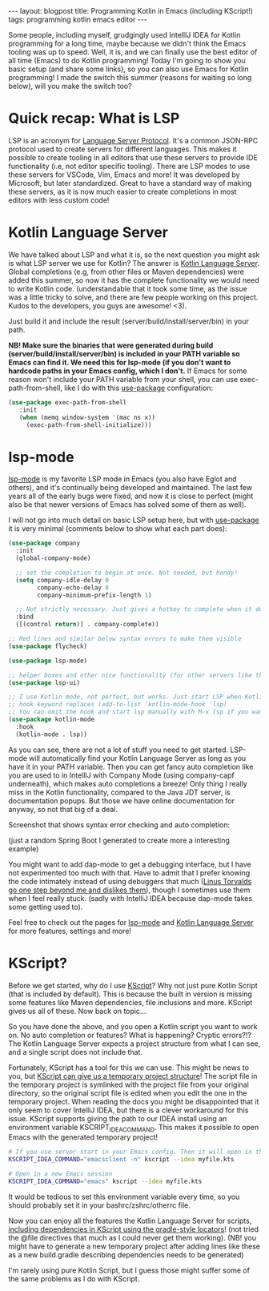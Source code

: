 #+OPTIONS: toc:nil num:nil
#+STARTUP: showall indent
#+STARTUP: hidestars
#+BEGIN_EXPORT html
---
layout: blogpost
title: Programming Kotlin in Emacs (including KScript!)
tags: programming kotlin emacs editor
---
#+END_EXPORT

Some people, including myself, grudgingly used IntellIJ IDEA for Kotlin programming for a long time, maybe because we didn't think the Emacs tooling was up to speed. Well, it is, and we can finally use the best editor of all time (Emacs) to do Kotlin programming! Today I'm going to show you basic setup (and share some links), so you can also use Emacs for Kotlin programming! I made the switch this summer (reasons for waiting so long below), will you make the switch too?


* Quick recap: What is LSP
LSP is an acronym for [[https://microsoft.github.io/language-server-protocol/][Language Server Protocol]]. It's a common JSON-RPC protocol used to create servers for different languages. This makes it possible to create tooling in all editors that use these servers to provide IDE functionality (i.e, not editor specific tooling). There are LSP modes to use these servers for VSCode, Vim, Emacs and more! It was developed by Microsoft, but later standardized. Great to have a standard way of making these servers, as it is now much easier to create completions in most editors with less custom code!


* Kotlin Language Server
We have talked about LSP and what it is, so the next question you might ask is what LSP server we use for Kotlin? The answer is [[https://github.com/fwcd/kotlin-language-server][Kotlin Language Server]]. Global completions (e.g, from other files or Maven dependencies) were added this summer, so now it has the complete functionality we would need to write Kotlin code. (understandable that it took some time, as the issue was a little tricky to solve, and there are few people working on this project. Kudos to the developers, you guys are awesome! <3).


Just build it and include the result (server/build/install/server/bin) in your path.


*NB! Make sure the binaries that were generated during build (server/build/install/server/bin) is included in your PATH variable so Emacs can find it. We need this for lsp-mode (if you don't want to hardcode paths in your Emacs config, which I don't.*
If Emacs for some reason won't include your PATH variable from your shell, you can use exec-path-from-shell, like I do with this [[https://github.com/jwiegley/use-package][use-package]] configuration:
#+BEGIN_SRC lisp
   (use-package exec-path-from-shell
      :init
      (when (memq window-system '(mac ns x))
        (exec-path-from-shell-initialize)))
#+END_SRC


* lsp-mode
[[https://github.com/emacs-lsp/lsp-mode][lsp-mode]] is my favorite LSP mode in Emacs (you also have Eglot and others), and it's continually being developed and maintained. The last few years all of the early bugs were fixed, and now it is close to perfect (might also be that newer versions of Emacs has solved some of them as well).

I will not go into much detail on basic LSP setup here, but with [[https://github.com/jwiegley/use-package][use-package]] it is very minimal (comments below to show what each part does):
#+BEGIN_SRC lisp
  (use-package company
    :init
    (global-company-mode)

    ;; set the completion to begin at once. Not needed, but handy!
    (setq company-idle-delay 0
          company-echo-delay 0
          company-minimum-prefix-length 1)

    ;; Not strictly necessary. Just gives a hotkey to complete when it doesnt start automatically
    :bind
    ([(control return)] . company-complete))

  ;; Red lines and similar below syntax errors to make them visible
  (use-package flycheck)

  (use-package lsp-mode)

  ;; helper boxes and other nice functionality (for other servers like the jdt one for Java, whit include Javadoc popups)
  (use-package lsp-ui)

  ;; I use Kotlin mode, not perfect, but works. Just start LSP when Kotlin mode starts.
  ;; hook keyword replaces (add-to-list 'kotlin-mode-hook 'lsp)
  ;; You can omit the hook and start lsp manually with M-x lsp if you want.
  (use-package kotlin-mode
    :hook
    (kotlin-mode . lsp))
#+END_SRC

As you can see, there are not a lot of stuff you need to get started. LSP-mode will automatically find your Kotlin Language Server as long as you have it in your PATH variable. Then you can get fancy auto completion like you are used to in IntellIJ with Company Mode (using company-capf underneath), which makes auto completions a breeze! Only thing I really  miss in the Kotlin functionality, compared to the Java JDT server, is documentation popups. But those we have online documentation for anyway, so not that big of a deal. 

Screenshot that shows syntax error checking and auto completion:
#+BEGIN_EXPORT html
<img class="blogpostimg" alt="Emacs in Kotlin, syntax checking and auto completion" src="{{ "assets/img/emacskotlin/lspscreenshot.png" | relative_url}}" />
#+END_EXPORT
(just a random Spring Boot I generated to create more a interesting example)


You might want to add  dap-mode to get a debugging interface, but I have not experimented too much with that. Have to admit that I prefer knowing the code intimately instead of using debuggers that much ([[https://lkml.org/lkml/2000/9/6/65][Linus Torvalds go one step beyond me and dislikes them]]), though I sometimes use them when I feel really stuck. (sadly with IntelliJ IDEA because dap-mode takes some getting used to).


Feel free to check out the pages for [[https://github.com/emacs-lsp/lsp-mode][lsp-mode]] and [[https://github.com/fwcd/kotlin-language-server][Kotlin Language Server]] for more features, settings and more!


* KScript?
Before we get started, why do I use [[https://github.com/holgerbrandl/kscript][KScript]]? Why not just pure Kotlin Script (that is included by default). This is because the built in version is missing some features like Maven dependencies, file inclusions and more. KScript gives us all of these. Now back on topic...


So you have done the above, and you open a Kotlin script you want to work on. No auto completion or features? What is happening? Cryptic errors?!? The Kotlin Language Server expects a project structure from what I can see, and a single script does not include that. 


Fortunately, KScript has a tool for this we can use. This might be news to you, but [[https://github.com/holgerbrandl/kscript#boostrap-idea-from-a-kscriptlet][KScript can give us a temporary project structure]]! The script file in the temporary project is symlinked with the project file from your original directory, so the original script file is edited when you edit the one in the temporary project. When reading the docs you might be disappointed that it only seem to cover IntelliJ IDEA, but there is a clever workaround for this issue. KScript supports giving the path to our IDEA install using an environment variable KSCRIPT_IDEA_COMMAND. This makes it possible to open Emacs with the generated temporary project!
#+BEGIN_SRC bash
  # If you use server-start in your Emacs config. Then it will open in the current Emacs session
  KSCRIPT_IDEA_COMMAND="emacsclient -n" kscript --idea myfile.kts

  # Open in a new Emacs session
  KSCRIPT_IDEA_COMMAND="emacs" kscript --idea myfile.kts
#+END_SRC

It would be tedious to set this environment variable every time, so you should probably set it in your bashrc/zshrc/otherrc file.


Now you can enjoy all the features the Kotlin Language Server for scripts, [[https://github.com/holgerbrandl/kscript#script-configuration][including dependencies in KScript using the gradle-style locators]]! (not tried the @file directives that much as I could never get them working). (NB! you might have to generate a new temporary project after adding lines like these as a new build.gradle describing dependencies needs to be generated)


I'm rarely using pure Kotlin Script, but I guess those might suffer some of the same problems as I do with KScript.
